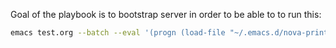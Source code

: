 Goal of the playbook is to bootstrap server in order to be able to to run this:

#+BEGIN_SRC bash
emacs test.org --batch --eval '(progn (load-file "~/.emacs.d/nova-print/main.el")(nova-print//export))' --kill
#+END_SRC

